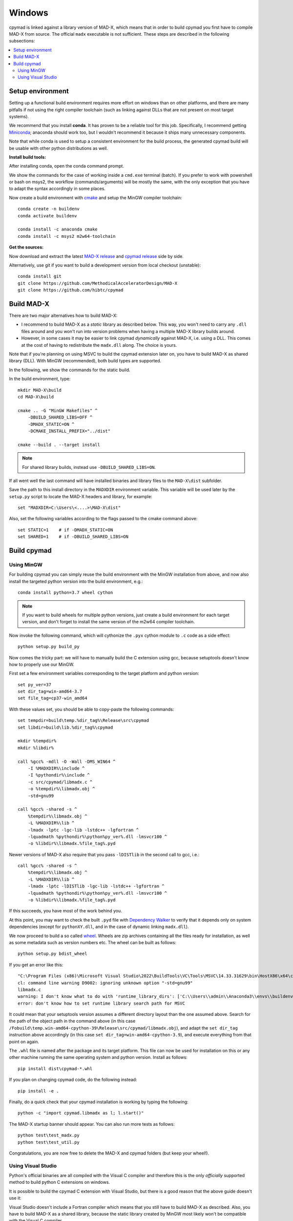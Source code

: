 .. highlight:: batch

Windows
-------

cpymad is linked against a library version of MAD-X, which means that in order
to build cpymad you first have to compile MAD-X from source. The official
``madx`` executable is not sufficient. These steps are described in the
following subsections:

.. contents:: :local:


Setup environment
=================

Setting up a functional build environment requires more effort on windows than
on other platforms, and there are many pitfalls if not using the right
compiler toolchain (such as linking against DLLs that are not present on most
target systems).

We recommend that you install **conda**. It has proven to be a reliable tool
for this job. Specifically, I recommend getting Miniconda_; anaconda should
work too, but I wouldn't recommend it because it ships many unnecessary
components.

Note that while conda is used to setup a consistent environment for the build
process, the generated cpymad build will be usable with other python
distributions as well.

.. _miniconda: https://conda.io/en/latest/miniconda.html


**Install build tools:**

After installing conda, open the conda command prompt.

We show the commands for the case of working inside a ``cmd.exe`` terminal
(batch). If you prefer to work with powershell or bash on msys2, the workflow
(commands/arguments) will be mostly the same, with the only exception that you
have to adapt the syntax accordingly in some places.

Now create a build environment with cmake_ and setup the MinGW compiler
toolchain::

    conda create -n buildenv
    conda activate buildenv

    conda install -c anaconda cmake
    conda install -c msys2 m2w64-toolchain

.. _cmake: http://www.cmake.org/


**Get the sources:**

Now download and extract the latest `MAD-X release`_ and  `cpymad release`_
side by side.

Alternatively, use git if you want to build a development version from local
checkout (unstable)::

    conda install git
    git clone https://github.com/MethodicalAcceleratorDesign/MAD-X
    git clone https://github.com/hibtc/cpymad

.. _MAD-X release: https://github.com/MethodicalAcceleratorDesign/MAD-X/releases
.. _cpymad release: https://github.com/hibtc/cpymad/releases


Build MAD-X
===========

There are two major alternatives how to build MAD-X:

- I recommend to build MAD-X as a *static* library as described below. This
  way, you won't need to carry any ``.dll`` files around and you won't run
  into version problems when having a multiple MAD-X library builds around.

- However, in some cases it may be easier to link cpymad *dynamically* against
  MAD-X, i.e. using a DLL. This comes at the cost of having to redistribute
  the ``madx.dll`` along. The choice is yours.

Note that if you're planning on using MSVC to build the cpymad extension later
on, you have to build MAD-X as shared library (DLL). With MinGW (recommended),
both build types are supported.

In the following, we show the commands for the static build.

In the build environment, type::

    mkdir MAD-X\build
    cd MAD-X\build

    cmake .. -G "MinGW Makefiles" ^
        -DBUILD_SHARED_LIBS=OFF ^
        -DMADX_STATIC=ON ^
        -DCMAKE_INSTALL_PREFIX="../dist"

    cmake --build . --target install

.. note::

    For shared library builds, instead use ``-DBUILD_SHARED_LIBS=ON``.

If all went well the last command will have installed binaries and library
files to the ``MAD-X\dist`` subfolder.

Save the path to this install directory in the ``MADXDIR`` environment
variable. This variable will be used later by the ``setup.py`` script to
locate the MAD-X headers and library, for example::

    set "MADXDIR=C:\Users\<....>\MAD-X\dist"

Also, set the following variables according to the flags passed to the cmake
command above::

    set STATIC=1    # if -DMADX_STATIC=ON
    set SHARED=1    # if -DBUILD_SHARED_LIBS=ON


Build cpymad
============

Using MinGW
~~~~~~~~~~~

For building cpymad you can simply reuse the build environment with the MinGW
installation from above, and now also install the targeted python version into
the build environment, e.g.::

    conda install python=3.7 wheel cython

.. note::

    If you want to build wheels for multiple python versions, just create a
    build environment for each target version, and don't forget to install the
    same version of the m2w64 compiler toolchain.

Now invoke the following command, which will cythonize the ``.pyx`` cython
module to ``.c`` code as a side effect::

    python setup.py build_py

Now comes the tricky part: we will have to manually build the C extension
using gcc, because setuptools doesn't know how to properly use our MinGW.

First set a few environment variables corresponding to the target platform
and python version::

    set py_ver=37
    set dir_tag=win-amd64-3.7
    set file_tag=cp37-win_amd64

With these values set, you should be able to copy-paste the following
commands::

    set tempdir=build\temp.%dir_tag%\Release\src\cpymad
    set libdir=build\lib.%dir_tag%\cpymad

    mkdir %tempdir%
    mkdir %libdir%

    call %gcc% -mdll -O -Wall -DMS_WIN64 ^
        -I %MADXDIR%\include ^
        -I %pythondir%\include ^
        -c src/cpymad/libmadx.c ^
        -o %tempdir%\libmadx.obj ^
        -std=gnu99

    call %gcc% -shared -s ^
        %tempdir%\libmadx.obj ^
        -L %MADXDIR%\lib ^
        -lmadx -lptc -lgc-lib -lstdc++ -lgfortran ^
        -lquadmath %pythondir%\python%py_ver%.dll -lmsvcr100 ^
        -o %libdir%\libmadx.%file_tag%.pyd

Newer versions of MAD-X also require that you pass ``-lDISTlib`` in the second
call to gcc, i.e.::

    call %gcc% -shared -s ^
        %tempdir%\libmadx.obj ^
        -L %MADXDIR%\lib ^
        -lmadx -lptc -lDISTlib -lgc-lib -lstdc++ -lgfortran ^
        -lquadmath %pythondir%\python%py_ver%.dll -lmsvcr100 ^
        -o %libdir%\libmadx.%file_tag%.pyd

If this succeeds, you have most of the work behind you.

At this point, you may want to check the built ``.pyd`` file with `Dependency
Walker`_ to verify that it depends only on system dependencies (except for
``pythonXY.dll``, and in the case of dynamic linking ``madx.dll``).

We now proceed to build a so called wheel_. Wheels are zip archives containing
all the files ready for installation, as well as some metadata such as version
numbers etc. The wheel can be built as follows::

    python setup.py bdist_wheel

If you get an error like this::

    "C:\Program Files (x86)\Microsoft Visual Studio\2022\BuildTools\VC\Tools\MSVC\14.33.31629\bin\HostX86\x64\cl.exe" /c /nologo /O2 /W3 /GL /DNDEBUG /MD -IC:\Users\admin\Anaconda3\envs\buildenv\MAD-X\dist\include -IC:\Users\admin\Anaconda3\envs\buildenv\include -IC:\Users\admin\Anaconda3\envs\buildenv\Include "-IC:\Program Files (x86)\Microsoft Visual Studio\2022\BuildTools\VC\Tools\MSVC\14.33.31629\include" "-IC:\Program Files (x86)\Microsoft Visual Studio\2022\BuildTools\VC\Auxiliary\VS\include" "-IC:\Program Files (x86)\Windows Kits\10\include\10.0.19041.0\ucrt" "-IC:\Program Files (x86)\Windows Kits\10\\include\10.0.19041.0\\um" "-IC:\Program Files (x86)\Windows Kits\10\\include\10.0.19041.0\\shared" "-IC:\Program Files (x86)\Windows Kits\10\\include\10.0.19041.0\\winrt" "-IC:\Program Files (x86)\Windows Kits\10\\include\10.0.19041.0\\cppwinrt" /Tcsrc/cpymad/libmadx.c /Fobuild\temp.win-amd64-cpython-39\Release\src/cpymad/libmadx.obj -std=gnu99
    cl: command line warning D9002: ignoring unknown option "-std=gnu99"
    libmadx.c
    warning: I don't know what to do with 'runtime_library_dirs': ['C:\\Users\\admin\\Anaconda3\\envs\\buildenv\\MAD-X\\dist\\lib', 'C:\\Users\\admin\\Anaconda3\\envs\\buildenv\\MAD-X\\dist\\lib64']
    error: don't know how to set runtime library search path for MSVC

It could mean that your setuptools version assumes a different directory
layout than the one assumed above. Search for the path of the object path in
the command above (in this case
``/Fobuild\temp.win-amd64-cpython-39\Release\src/cpymad/libmadx.obj``), and
adapt the ``set dir_tag`` instruction above accordingly (in this case
``set dir_tag=win-amd64-cpython-3.9``), and execute everything from that point
on again.

The ``.whl`` file is named after the package and its target platform. This
file can now be used for installation on this or any other machine running the
same operating system and python version. Install as follows::

    pip install dist\cpymad-*.whl

If you plan on changing cpymad code, do the following instead::

    pip install -e .

Finally, do a quick check that your cpymad installation is working by typing
the following::

    python -c "import cpymad.libmadx as l; l.start()"

The MAD-X startup banner should appear. You can also run more tests as
follows::

    python test\test_madx.py
    python test\test_util.py

Congratulations, you are now free to delete the MAD-X and cpymad folders (but
keep your wheel!).

.. _Dependency Walker: https://www.dependencywalker.com/
.. _wheel: https://wheel.readthedocs.org/en/latest/


Using Visual Studio
~~~~~~~~~~~~~~~~~~~

Python's official binaries are all compiled with the Visual C compiler and
therefore this is the only *officially* supported method to build python C
extensions on windows.

It is possible to build the cpymad C extension with Visual Studio, but there
is a good reason that the above guide doesn't use it:

Visual Studio doesn't include a Fortran compiler which means that you still
have to build MAD-X as described. Also, you have to build MAD-X as a shared
library, because the static library created by MinGW most likely won't be
compatible with the Visual C compiler.

First, look up `the correct Visual Studio version`_ and download and install
it directly from microsoft. It is possible that older versions are not
supported anymore.

.. _the correct Visual Studio version: https://wiki.python.org/moin/WindowsCompilers#Which_Microsoft_Visual_C.2B-.2B-_compiler_to_use_with_a_specific_Python_version_.3F

After that, activate the Visual Studio tools by calling ``vcvarsall.bat``.
Depending on your Visual Studio version and install path, this might look like
this::

    call "C:\Program Files (x86)\Microsoft Visual Studio 14.0\VC\vcvarsall.bat"

Once you've accomplished that, the steps to build cpymad should actually be
relatively simple (simpler than using MinGW in conda)::

    conda create -n py37 python=3.7
    conda activate py37
    conda install wheel cython
    python setup.py build_ext --shared --madxdir=%MADXDIR%
